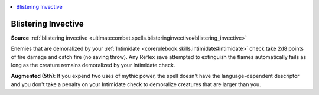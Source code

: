 
.. _`mythicadventures.mythicspells.blisteringinvective`:

.. contents:: \ 

.. _`mythicadventures.mythicspells.blisteringinvective#blistering_invective_mythic`: `mythicadventures.mythicspells.blisteringinvective#blistering_invective`_

.. _`mythicadventures.mythicspells.blisteringinvective#blistering_invective`:

Blistering Invective
=====================

\ **Source**\  :ref:`blistering invective <ultimatecombat.spells.blisteringinvective#blistering_invective>`

Enemies that are demoralized by your :ref:`Intimidate <corerulebook.skills.intimidate#intimidate>`\  check take 2d8 points of fire damage and catch fire (no saving throw). Any Reflex save attempted to extinguish the flames automatically fails as long as the creature remains demoralized by your Intimidate check.

\ **Augmented (5th)**\ : If you expend two uses of mythic power, the spell doesn't have the language-dependent descriptor and you don't take a penalty on your Intimidate check to demoralize creatures that are larger than you.
